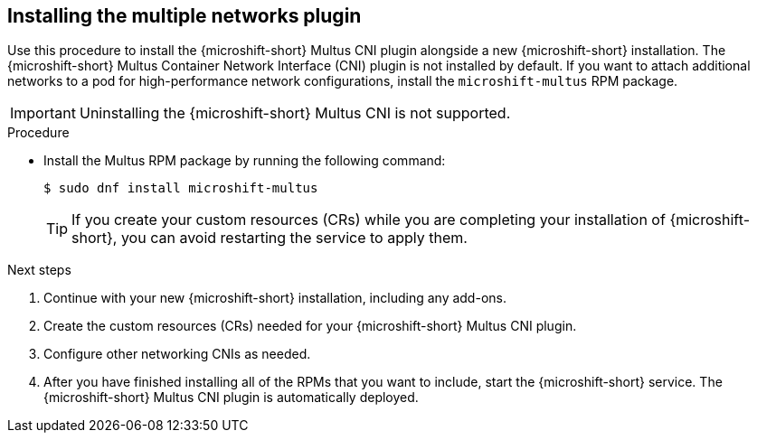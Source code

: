 // Module included in the following assemblies:
//
// microshift/microshift-install-rpm.adoc

:_mod-docs-content-type: PROCEDURE
[id="microshift-installing-multus_{context}"]
== Installing the multiple networks plugin

Use this procedure to install the {microshift-short} Multus CNI plugin alongside a new {microshift-short} installation. The {microshift-short} Multus Container Network Interface (CNI) plugin is not installed by default. If you want to attach additional networks to a pod for high-performance network configurations, install the `microshift-multus` RPM package.

[IMPORTANT]
====
Uninstalling the {microshift-short} Multus CNI is not supported.
====

.Procedure

* Install the Multus RPM package by running the following command:
+
[source,terminal]
----
$ sudo dnf install microshift-multus
----
+
[TIP]
====
If you create your custom resources (CRs) while you are completing your installation of {microshift-short}, you can avoid restarting the service to apply them.
====

.Next steps
. Continue with your new {microshift-short} installation, including any add-ons.

. Create the custom resources (CRs) needed for your {microshift-short} Multus CNI plugin.

. Configure other networking CNIs as needed.

. After you have finished installing all of the RPMs that you want to include, start the {microshift-short} service. The {microshift-short} Multus CNI plugin is automatically deployed.
